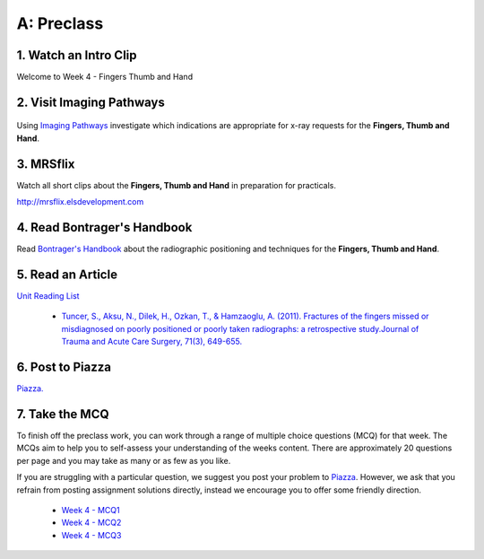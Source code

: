 A: Preclass
===============

1. Watch an Intro Clip
----------------------
Welcome to Week 4 - Fingers Thumb and Hand

.. embedded-video:: 155333855
   :format: vimeo

.. embedded-video:: 155333856
   :format: vimeo

2. Visit Imaging Pathways
-------------------------

.. figure:: /Images/imaging_pathways_logo.png
   :target: http://imagingpathways.health.wa.gov.au/index.php/imaging-pathways
   :width: 480px
   :alt: Imaging Pathways
   :figclass: reference

Using `Imaging Pathways <http://imagingpathways.health.wa.gov.au/index.php/imaging-pathways>`_ investigate which indications are appropriate for x-ray requests for the **Fingers, Thumb and Hand**.

3. MRSflix
-----------------------------------
Watch all short clips about the **Fingers, Thumb and Hand** in preparation for practicals.

`<http://mrsflix.elsdevelopment.com>`_

4. Read Bontrager's Handbook
----------------------------
Read `Bontrager's Handbook <http://opac.library.usyd.edu.au:80/record=b4698666~S4>`_ about the radiographic positioning and techniques for the **Fingers, Thumb and Hand**.

.. figure:: /Images/bontrager_logo.jpg
   :target: http://opac.library.usyd.edu.au:80/record=b4698666~S4
   :width: 300px
   :alt: Bontrager's Handbook
   :figclass: reference

5. Read an Article
------------------
`Unit Reading List <http://opac.library.usyd.edu.au/search/r?SEARCH=MRSC5001>`_

  - `Tuncer, S., Aksu, N., Dilek, H., Ozkan, T., & Hamzaoglu, A. (2011). Fractures of the fingers missed or misdiagnosed on poorly positioned or poorly taken radiographs: a retrospective study.Journal of Trauma and Acute Care Surgery, 71(3), 649-655. <http://opac.library.usyd.edu.au:80/record=b4147912~S4>`_


6. Post to Piazza
-----------------
`Piazza. <https://piazza.com/class/ikylobq09oe6dy?cid=12>`_

7. Take the MCQ
-----------------
To finish off the preclass work, you can work through a range of multiple choice questions (MCQ) for that week. The MCQs aim to help you to self-assess your understanding of the weeks content. There are approximately 20 questions per page and you may take as many or as few as you like.

If you are struggling with a particular question, we suggest you post your problem to `Piazza <https://piazza.com/class/ikylobq09oe6dy?cid=12>`_. However, we ask that you refrain from posting assignment solutions directly, instead we encourage you to offer some friendly direction. 

  - `Week 4 - MCQ1 <mcq_1.html>`_
  - `Week 4 - MCQ2 <mcq_2.html>`_
  - `Week 4 - MCQ3 <mcq_3.html>`_
